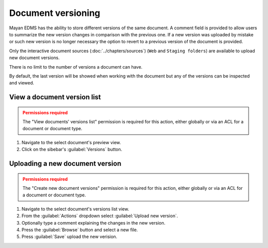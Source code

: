 *******************
Document versioning
*******************

Mayan EDMS has the ability to store different versions of the same
document. A comment field is provided to allow users to summarize the new
version changes in comparison with the previous one. If a new version was
uploaded by mistake or such new version is no longer necessary the option to
revert to a previous version of the document is provided.

.. blockdiag::

   blockdiag {
      default_shape = roundedbox
      orientation = portrait
        node_width = 200;
      version_1 [ label = "Version 1" ];
      version_2 [ label = "Version 2" ];
      document_1 [ label = "payroll_report.pdf" ];
      document_2 [ label = "payroll_report_fixed.pdf" ];
      upload_1 [ label = "payroll_report.pdf" ];
      upload_2 [ label = "payroll_report_fixed.pdf" ];

        upload_1 -> version_1 -> document_1;
        upload_2 -> version_2 -> document_2;
        document_1 -> document_2;
   }

Only the interactive document sources (:doc:`../chapters/sources`)
(``Web`` and ``Staging folders``) are available to upload new document versions.

There is no limit to the number of versions a document can have.

.. blockdiag::

    blockdiag {
        default_shape = roundedbox
        orientation = portrait
        node_width = 200;

        document [ label = "payroll_report.pdf" ];
        versions [ label = "Versions", stacked ];

        document -> versions;
   }

By default, the last version will be showed when working with the document
but any of the versions can be inspected and viewed.


View a document version list
============================

.. admonition:: Permissions required
    :class: warning

    The "View documents' versions list" permission is required for this action,
    either globally or via an ACL for a document or document type.


#. Navigate to the select document's preview view.
#. Click on the sibebar's :guilabel:`Versions` button.


Uploading a new document version
================================

.. admonition:: Permissions required
    :class: warning

    The "Create new document versions" permission is required for this action,
    either globally or via an ACL for a document or document type.


#. Navigate to the select document's versions list view.
#. From the :guilabel:`Actions` dropdown select :guilabel:`Upload new version`.
#. Optionally type a comment explaining the changes in the new version.
#. Press the :guilabel:`Browse` button and select a new file.
#. Press :guilabel:`Save` upload the new verision.

